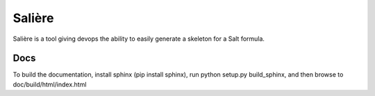 Salière
=======

.. image:: https://requires.io/github/TeamLovely/Saliere/requirements.svg?branch=master
     :target: https://requires.io/github/TeamLovely/Saliere/requirements/?branch=master
     :alt: Requirements Status

Salière is a tool giving devops the ability to easily generate a skeleton for a Salt formula.

Docs
----

To build the documentation, install sphinx (pip install sphinx), run python setup.py build_sphinx, and then browse to doc/build/html/index.html
